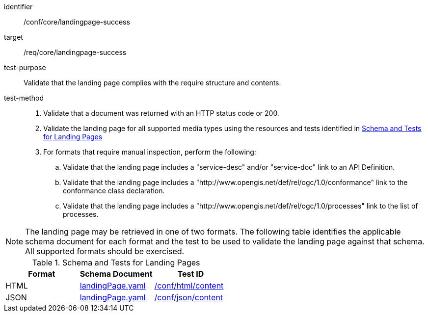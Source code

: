 [[ats_core_landingpage-success]]

[abstract_test]
====
[%metadata]
identifier:: /conf/core/landingpage-success
target:: /req/core/landingpage-success
test-purpose:: Validate that the landing page complies with the require structure and contents.
test-method::
+
--

. Validate that a document was returned with an HTTP status code or 200.

. Validate the landing page for all supported media types using the resources and tests identified in <<landing-page-schemas>>

. For formats that require manual inspection, perform the following:

.. Validate that the landing page includes a "service-desc" and/or "service-doc" link to an API Definition.

.. Validate that the landing page includes a "http://www.opengis.net/def/rel/ogc/1.0/conformance" link to the conformance class declaration.

.. Validate that the landing page includes a "http://www.opengis.net/def/rel/ogc/1.0/processes" link to the list of processes.

--

====

NOTE: The landing page may be retrieved in one of two formats. The following table identifies the applicable schema document for each format and the test to be used to validate the landing page against that schema. All supported formats should be exercised.

[[landing-page-schemas]]
.Schema and Tests for Landing Pages
[cols="3",options="header"]
|===
|Format |Schema Document |Test ID
|HTML |link:http://schemas.opengis.net/ogcapi/processes/part1/1.0/openapi/schemas/landingPage.yaml[landingPage.yaml] |<<ats_html_content,/conf/html/content>>
|JSON |link:http://schemas.opengis.net/ogcapi/processes/part1/1.0/openapi/schemas/landingPage.yaml[landingPage.yaml] |<<ats_json_content,/conf/json/content>>
|===
